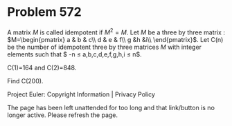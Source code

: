 *   Problem 572

   A matrix $M$ is called idempotent if $M^2 = M$.
   Let $M$ be a three by three matrix : $M=\begin{pmatrix} a & b & c\\ d & e
   & f\\ g &h &i\\ \end{pmatrix}$.
   Let C(n) be the number of idempotent three by three matrices $M$ with
   integer elements such that
   $ -n \le a,b,c,d,e,f,g,h,i \le n$.

   C(1)=164 and C(2)=848.

   Find C(200).

   Project Euler: Copyright Information | Privacy Policy

   The page has been left unattended for too long and that link/button is no
   longer active. Please refresh the page.

